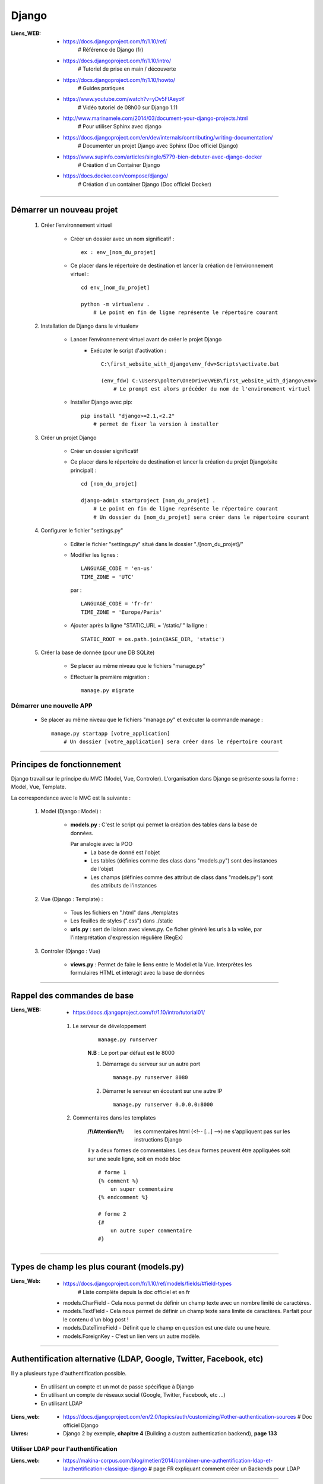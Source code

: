 ======
Django
======

:Liens_WEB:
            * https://docs.djangoproject.com/fr/1.10/ref/
                # Référence de Django (fr)
                
            * https://docs.djangoproject.com/fr/1.10/intro/
                # Tutoriel de prise en main / découverte
                
            * https://docs.djangoproject.com/fr/1.10/howto/
                # Guides pratiques
                
            * https://www.youtube.com/watch?v=yDv5FIAeyoY
                # Vidéo tutoriel de 08h00 sur Django 1.11

            * http://www.marinamele.com/2014/03/document-your-django-projects.html
                # Pour utiliser Sphinx avec django

            * https://docs.djangoproject.com/en/dev/internals/contributing/writing-documentation/
                # Documenter un projet Django avec Sphinx (Doc officiel Django)

            * https://www.supinfo.com/articles/single/5779-bien-debuter-avec-django-docker
                # Création d'un Container Django

            * https://docs.docker.com/compose/django/
                # Création d'un container Django (Doc officiel Docker)

####

Démarrer un nouveau projet
==========================

    #. Créer l’environnement virtuel
    
        - Créer un dossier avec un nom significatif : ::
        
            ex : env_[nom_du_projet]
            
        - Ce placer dans le répertoire de destination et lancer la création
          de l’environnement virtuel : ::
          
            cd env_[nom_du_projet]
            
            python -m virtualenv .
                # Le point en fin de ligne représente le répertoire courant
                
    #. Installation de Django dans le virtualenv

        - Lancer l’environnement virtuel avant de créer le projet Django
            + Exécuter le script d'activation : ::
            
                C:\first_website_with_django\env_fdw>Scripts\activate.bat

                (env_fdw) C:\Users\polter\OneDrive\WEB\first_website_with_django\env>
                    # Le prompt est alors précéder du nom de l'environement virtuel

        - Installer Django avec pip: ::

            pip install "django>=2.1,<2.2"
                # permet de fixer la version à installer


    #. Créer un projet Django
    
        - Créer un dossier significatif
                
        - Ce placer dans le répertoire de destination et lancer la création
          du projet Django(site principal) : ::
          
            cd [nom_du_projet]
            
            django-admin startproject [nom_du_projet] .
                # Le point en fin de ligne représente le répertoire courant
                # Un dossier du [nom_du_projet] sera créer dans le répertoire courant
                
    #. Configurer le fichier "settings.py"
    
        - Editer le fichier "settings.py" situé dans le dossier "./[nom_du_projet]/"
        - Modifier les lignes : ::
        
            LANGUAGE_CODE = 'en-us'
            TIME_ZONE = 'UTC'
            
          par : ::
          
            LANGUAGE_CODE = 'fr-fr'
            TIME_ZONE = 'Europe/Paris'
            
        - Ajouter après la ligne "STATIC_URL = '/static/'" la ligne : ::
        
            STATIC_ROOT = os.path.join(BASE_DIR, 'static')
            
    #. Créer la base de donnée (pour une DB SQLite)
    
        - Se placer au même niveau que le fichiers "manage.py"
        - Effectuer la première migration : ::
        
            manage.py migrate

                
Démarrer une nouvelle APP
-------------------------

    - Se placer au même niveau que le fichiers "manage.py" et exécuter la commande manage : ::
    
        manage.py startapp [votre_application]
            # Un dossier [votre_application] sera créer dans le répertoire courant
    

####

Principes de fonctionnement
===========================

Django travail sur le principe du MVC (Model, Vue, Controler). L'organisation dans Django
se présente sous la forme : Model, Vue, Template.

La correspondance avec le MVC est la suivante :

    #. Model (Django : Model) :
    
        - **models.py** : C'est le script qui permet la création des tables
          dans la base de données. 
          
          Par analogie avec la POO
            + La base de donné est l'objet
            + Les tables (définies comme des class dans "models.py")
              sont des instances de l'objet
            + Les champs (définies comme des attribut de class dans "models.py")
              sont des attributs de l'instances
            
    #. Vue (Django : Template) :
        
        - Tous les fichiers en ".html" dans ./templates
        - Les feuilles de styles (".css") dans ./static
        - **urls.py** : sert de liaison avec views.py. Ce ficher généré les urls à la volée,
          par l'interprétation d'expression régulière (RegEx)
          
    #. Controler (Django : Vue)
    
        - **views.py** : Permet de faire le liens entre le Model et la Vue. Interprètes
          les formulaires HTML et interagit avec la base de données
        

####

Rappel des commandes de base
============================

:Liens_WEB:
            * https://docs.djangoproject.com/fr/1.10/intro/tutorial01/


    #. Le serveur de développement
        ::
    
            manage.py runserver
            
        **N.B** : Le port par défaut est le 8000
        
        #. Démarrage du serveur sur un autre port ::
        
            manage.py runserver 8080
            
        #. Démarrer le serveur en écoutant sur une autre IP ::
        
            manage.py runserver 0.0.0.0:8000
            
    #. Commentaires dans les templates

        :/!\\Attention/!\\: les commentaires html  (<!-- [...] -->) ne s'appliquent pas sur
                            les instructions Django

        il y a deux formes de commentaires. Les deux formes peuvent être appliquées soit sur une
        seule ligne, soit en mode bloc ::

            # forme 1
            {% comment %}
                un super commentaire
            {% endcomment %}

            # forme 2
            {#
                un autre super commentaire
            #}

            
####

Types de champ les plus courant (models.py)
===========================================

:Liens_Web: * https://docs.djangoproject.com/fr/1.10/ref/models/fields/#field-types
                # Liste complète depuis la doc officiel et en fr

    * models.CharField - Cela nous permet de définir un champ texte avec un nombre limité de caractères.
    * models.TextField - Cela nous permet de définir un champ texte sans limite de caractères. Parfait pour le contenu d'un blog post !
    * models.DateTimeField - Définit que le champ en question est une date ou une heure.
    * models.ForeignKey - C'est un lien vers un autre modèle.

####

Authentification alternative (LDAP, Google, Twitter, Facebook, etc)
===================================================================

Il y a plusieurs type d'authentification possible. 

    * En utilisant un compte et un mot de passe spécifique à Django

    * En utilisant un compte de réseaux social (Google, Twitter, Facebook, etc ...)

    * En utilisant LDAP

:Liens_web:
        * https://docs.djangoproject.com/en/2.0/topics/auth/customizing/#other-authentication-sources
          # Doc officiel Django

:Livres:
        * Django 2 by exemple, **chapitre 4** (Building a custom authentication backend), **page 133**

Utiliser LDAP pour l'authentification
-------------------------------------

:Liens_web:
        * https://makina-corpus.com/blog/metier/2014/combiner-une-authentification-ldap-et-lauthentification-classique-django
          # page FR expliquant comment créer un Backends pour LDAP

####

Lexique
=======

:qs:            * le QuerySet représente l'ensemble des requêtes effectués sur la BDD

:ForeignKey:    * c'est une clef Étrangère / Extérieur partagée entre plusieurs éléments (One to Many)

:prefetch_related:
                * C'est le pré-chargement / la pré-lecture. Pour la gestion du cache


